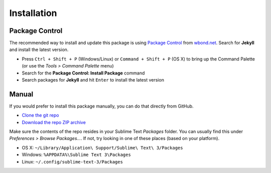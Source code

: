 Installation
============

Package Control
---------------

The recommended way to install and update this package is using `Package Control`_ from `wbond.net`_. Search for **Jekyll** and install the latest version.

.. _Package Control: https://sublime.wbond.net/packages/Jekyll
.. _wbond.net: https://sublime.wbond.net

* Press ``Ctrl + Shift + P`` (Windows/Linux) or ``Command + Shift + P`` (OS X) to bring up the Command Palette (or use the *Tools > Command Palette* menu)
* Search for the **Package Control: Install Package** command
* Search packages for **Jekyll** and hit ``Enter`` to install the latest version

Manual
------

If you would prefer to install this package manually, you can do that directly from GitHub.

* `Clone the git repo <https://github.com/23maverick23/sublime-jekyll.git>`_
* `Download the repo ZIP archive <https://github.com/23maverick23/sublime-jekyll/archive/master.zip>`_

Make sure the contents of the repo resides in your Sublime Text `Packages` folder. You can usually find this under *Preferences > Browse Packages...*. If not, try looking in one of these places (based on your platform).

* OS X: ``~/Library/Application\ Support/Sublime\ Text\ 3/Packages``
* Windows: ``%APPDATA%\Sublime Text 3\Packages``
* Linux: ``~/.config/sublime-text-3/Packages``
